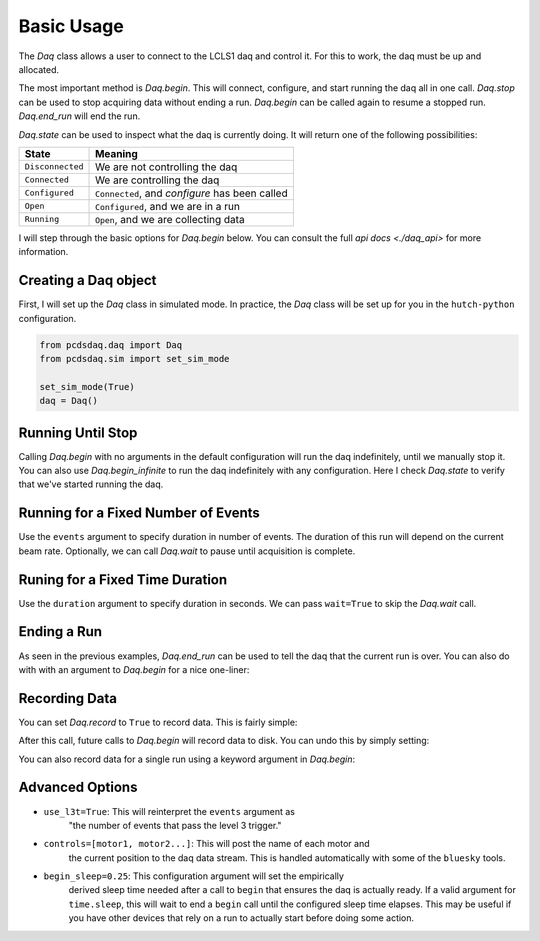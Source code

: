 Basic Usage
===========
The `Daq` class allows a user to connect to the LCLS1 daq and control it.
For this to work, the daq must be up and allocated.

The most important method is `Daq.begin`. This will connect, configure,
and start running the daq all in one call. `Daq.stop` can be used to stop
acquiring data without ending a run. `Daq.begin` can be called again to
resume a stopped run. `Daq.end_run` will end the run.

`Daq.state` can be used to inspect what the daq is currently doing. It will
return one of the following possibilities:

+------------------+------------------------------------------------+
| State            | Meaning                                        |
+==================+================================================+
| ``Disconnected`` | We are not controlling the daq                 |
+------------------+------------------------------------------------+
| ``Connected``    | We are controlling the daq                     |
+------------------+------------------------------------------------+
| ``Configured``   | ``Connected``, and `configure` has been called |
+------------------+------------------------------------------------+
| ``Open``         | ``Configured``, and we are in a run            |
+------------------+------------------------------------------------+
| ``Running``      | ``Open``, and we are collecting data           |
+------------------+------------------------------------------------+

I will step through the basic options for `Daq.begin` below. You can consult
the full `api docs <./daq_api>` for more information.

Creating a Daq object
---------------------
First, I will set up the `Daq` class in simulated mode. In practice, the
`Daq` class will be set up for you in the ``hutch-python`` configuration.

.. code-block:: python

    from pcdsdaq.daq import Daq
    from pcdsdaq.sim import set_sim_mode

    set_sim_mode(True)
    daq = Daq()


.. ipython:: python
    :suppress:

    import time
    from pcdsdaq.daq import Daq
    from pcdsdaq.sim import set_sim_mode

    set_sim_mode(True)
    daq = Daq()


Running Until Stop
------------------
Calling `Daq.begin` with no arguments in the default configuration will
run the daq indefinitely, until we manually stop it.
You can also use `Daq.begin_infinite` to run the daq indefinitely with
any configuration.
Here I check `Daq.state` to verify that we've started running the daq.

.. ipython:: python

    daq.state
    start = time.time()
    daq.begin()
    daq.state
    time.sleep(1)
    daq.stop()
    print(time.time() - start)
    daq.state
    daq.end_run()
    daq.state


Running for a Fixed Number of Events
------------------------------------
Use the ``events`` argument to specify duration in number of events.
The duration of this run will depend on the current beam rate.
Optionally, we can call `Daq.wait` to pause until acquisition is complete.

.. ipython:: python

    daq.state
    start = time.time()
    daq.begin(events=240)  # 120Hz
    daq.state
    daq.wait()
    print(time.time() - start)
    daq.state
    daq.end_run()
    daq.state


Runing for a Fixed Time Duration
--------------------------------
Use the ``duration`` argument to specify duration in seconds.
We can pass ``wait=True`` to skip the `Daq.wait` call.

.. ipython:: python

    daq.state
    start = time.time()
    daq.begin(duration=1.5, wait=True)
    print(time.time() - start)
    daq.state
    daq.end_run()
    daq.state


Ending a Run
------------
As seen in the previous examples, `Daq.end_run` can be used to tell the daq
that the current run is over. You can also do with with an argument to
`Daq.begin` for a nice one-liner:

.. ipython:: python

    daq.state
    daq.begin(duration=1, wait=True, end_run=True)
    daq.state


Recording Data
--------------
You can set `Daq.record` to ``True`` to record data. This is fairly simple:

.. ipython:: python

    daq.record = True


After this call, future calls to `Daq.begin` will record data to disk.
You can undo this by simply setting:

.. ipython:: python

    daq.record = False


You can also record data for a single run using a keyword argument in
`Daq.begin`:

.. ipython:: python

   daq.record
   daq.begin(events=120, record=True)
   daq.record


Advanced Options
----------------
- ``use_l3t=True``: This will reinterpret the ``events`` argument as
                    "the number of events that pass the level 3 trigger."
- ``controls=[motor1, motor2...]``: This will post the name of each motor and
                    the current position to the daq data stream. This is
                    handled automatically with some of the ``bluesky`` tools.
- ``begin_sleep=0.25``: This configuration argument will set the empirically
                    derived sleep time needed after a call to ``begin`` that
                    ensures the daq is actually ready. If a valid argument for
                    ``time.sleep``, this will wait to end a ``begin`` call
                    until the configured sleep time elapses. This may be
                    useful if you have other devices that rely on a run to
                    actually start before doing some action.
